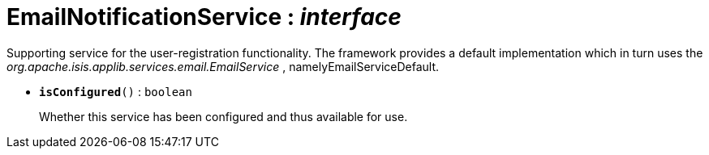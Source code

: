 = EmailNotificationService : _interface_



Supporting service for the user-registration functionality.
The framework provides a default implementation which in turn uses the _org.apache.isis.applib.services.email.EmailService_ , namelyEmailServiceDefault.

* `[teal]#*isConfigured*#()` : `boolean`
+
Whether this service has been configured and thus available for use.
